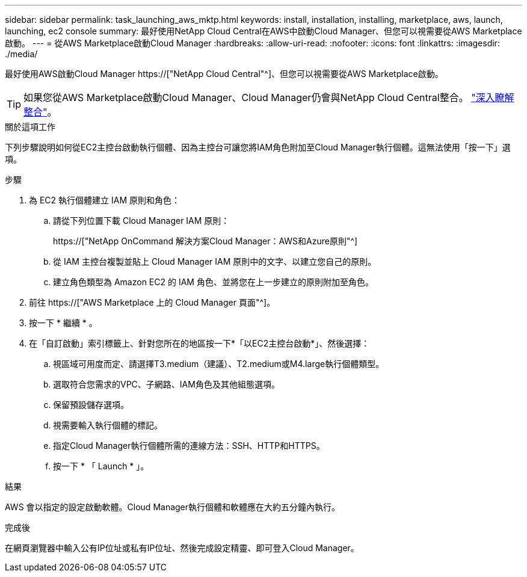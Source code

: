 ---
sidebar: sidebar 
permalink: task_launching_aws_mktp.html 
keywords: install, installation, installing, marketplace, aws, launch, launching, ec2 console 
summary: 最好使用NetApp Cloud Central在AWS中啟動Cloud Manager、但您可以視需要從AWS Marketplace啟動。 
---
= 從AWS Marketplace啟動Cloud Manager
:hardbreaks:
:allow-uri-read: 
:nofooter: 
:icons: font
:linkattrs: 
:imagesdir: ./media/


[role="lead"]
最好使用AWS啟動Cloud Manager https://["NetApp Cloud Central"^]、但您可以視需要從AWS Marketplace啟動。


TIP: 如果您從AWS Marketplace啟動Cloud Manager、Cloud Manager仍會與NetApp Cloud Central整合。 link:concept_cloud_central.html["深入瞭解整合"]。

.關於這項工作
下列步驟說明如何從EC2主控台啟動執行個體、因為主控台可讓您將IAM角色附加至Cloud Manager執行個體。這無法使用「按一下」選項。

.步驟
. 為 EC2 執行個體建立 IAM 原則和角色：
+
.. 請從下列位置下載 Cloud Manager IAM 原則：
+
https://["NetApp OnCommand 解決方案Cloud Manager：AWS和Azure原則"^]

.. 從 IAM 主控台複製並貼上 Cloud Manager IAM 原則中的文字、以建立您自己的原則。
.. 建立角色類型為 Amazon EC2 的 IAM 角色、並將您在上一步建立的原則附加至角色。


. 前往 https://["AWS Marketplace 上的 Cloud Manager 頁面"^]。
. 按一下 * 繼續 * 。
. 在「自訂啟動」索引標籤上、針對您所在的地區按一下*「以EC2主控台啟動*」、然後選擇：
+
.. 視區域可用度而定、請選擇T3.medium（建議）、T2.medium或M4.large執行個體類型。
.. 選取符合您需求的VPC、子網路、IAM角色及其他組態選項。
.. 保留預設儲存選項。
.. 視需要輸入執行個體的標記。
.. 指定Cloud Manager執行個體所需的連線方法：SSH、HTTP和HTTPS。
.. 按一下 * 「 Launch * 」。




.結果
AWS 會以指定的設定啟動軟體。Cloud Manager執行個體和軟體應在大約五分鐘內執行。

.完成後
在網頁瀏覽器中輸入公有IP位址或私有IP位址、然後完成設定精靈、即可登入Cloud Manager。
